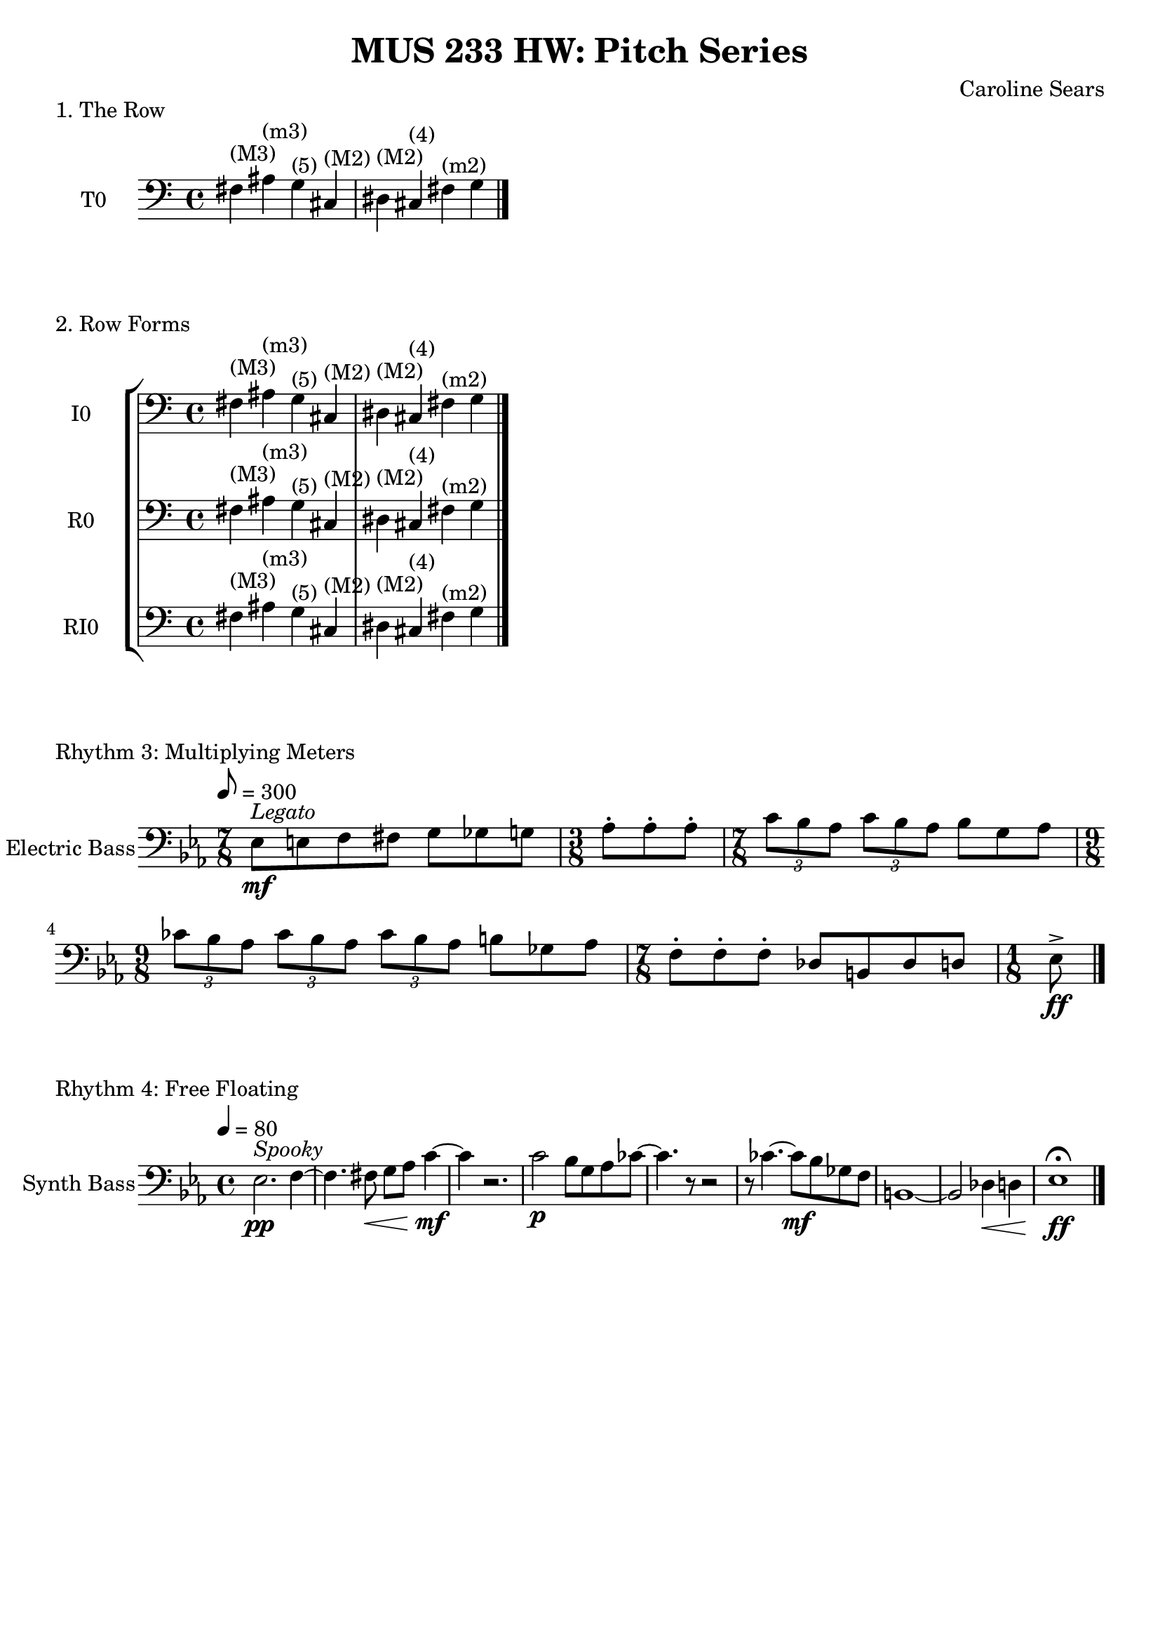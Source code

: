 \header {
  title = "MUS 233 HW: Pitch Series"
  composer = "Caroline Sears"
  tagline = ##f
}

\score {
  \header { 
    piece= "1. The Row"
    }
    \new Staff \with { instrumentName = "T0" } 
    \relative c {
    \key c \major
     \clef "bass"
     fis^\markup{"(M3)"} ais^\markup{"(m3)"} g^\markup{"(5)"} cis,^\markup{"(M2)"} dis^\markup{"(M2)"}  cis^\markup{"(4)"} fis^\markup{"(m2)"} g \bar "|."
    }
  
  \layout {}
  \midi {}
}

\score {
  \header {
    piece = "2. Row Forms"
    }
 \new StaffGroup <<
  \new Staff \with { instrumentName = "I0" } 
    \relative c {
    \key c \major
     \clef "bass"
     fis^\markup{"(M3)"} ais^\markup{"(m3)"} g^\markup{"(5)"} cis,^\markup{"(M2)"} dis^\markup{"(M2)"}  cis^\markup{"(4)"} fis^\markup{"(m2)"} g \bar "|."
    }


  \new Staff \with { instrumentName = "R0" } 
    \relative c {
    \key c \major
     \clef "bass"
     fis^\markup{"(M3)"} ais^\markup{"(m3)"} g^\markup{"(5)"} cis,^\markup{"(M2)"} dis^\markup{"(M2)"}  cis^\markup{"(4)"} fis^\markup{"(m2)"} g \bar "|."
    }
  \new Staff \with { instrumentName = "RI0" } 
    \relative c {
    \key c \major
     \clef "bass"
     fis^\markup{"(M3)"} ais^\markup{"(m3)"} g^\markup{"(5)"} cis,^\markup{"(M2)"} dis^\markup{"(M2)"}  cis^\markup{"(4)"} fis^\markup{"(m2)"} g \bar "|."
    }
    >>

  %\layout {}
  %\midi {}
}

\score {
  \header {
    piece= "Rhythm 3: Multiplying Meters"
    }
  \new Staff \with { instrumentName = "Electric Bass" } 
    \relative c{
    \key ees \major
    \tempo 8 = 300
     \clef "bass"
    { \time 7/8 ees8^\markup \italic "Legato"\mf [e f fis] g8 [ges g] | \time 3/8 aes\staccato aes\staccato aes\staccato |
    \time 7/8  \tuplet 3/2 {c [bes aes]} \tuplet 3/2 {c [bes aes]} bes8 [g aes] |
    \time 9/8 \tuplet 3/2 {ces [bes aes]} \tuplet 3/2 {ces [bes aes]} \tuplet 3/2 {ces [bes aes]} b ges aes|
    \time 7/8 f\staccato [f\staccato f\staccato] des [b des d] |
     \time 1/8 ees\accent\ff \bar "|."

  
    }
  }

  %\layout {}
  %\midi {}
}
\score {
  \header {
    piece = "Rhythm 4: Free Floating"
    }
  \new Staff \with { instrumentName = "Synth Bass" } 
    \relative c{
    \key ees \major
    \tempo 4 = 80
     \clef "bass"
    { ees2.^\markup \italic "Spooky" \pp f4 ~ | f4. fis8\< g8 aes c4\!\mf~ | c r2. | c2\p bes8 g aes ces~|
    ces4. r8 r 2 | r8 ces4. ~ces8\mf bes8 ges f | b,1~ |b2 des4\< d | ees1\fermata\!\ff \bar "|."
    
    }
  }

  %\layout {}
  %\midi {}
}